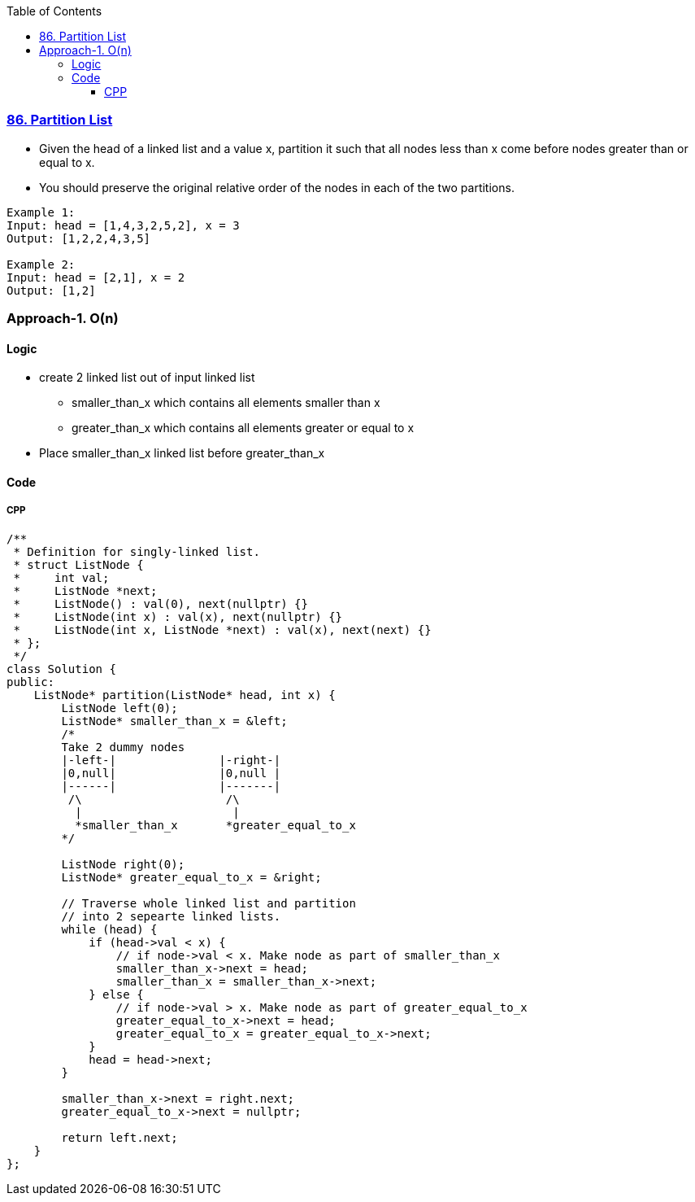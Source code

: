 :toc:
:toclevels: 6

=== link:https://leetcode.com/problems/partition-list/[86. Partition List]
* Given the head of a linked list and a value x, partition it such that all nodes less than x come before nodes greater than or equal to x.
* You should preserve the original relative order of the nodes in each of the two partitions.
```c
Example 1:
Input: head = [1,4,3,2,5,2], x = 3
Output: [1,2,2,4,3,5]

Example 2:
Input: head = [2,1], x = 2
Output: [1,2]
```

=== Approach-1. O(n)
==== Logic
* create 2 linked list out of input linked list
** smaller_than_x which contains all elements smaller than x
** greater_than_x which contains all elements greater or equal to x
* Place smaller_than_x linked list before greater_than_x

==== Code
===== CPP
```cpp
/**
 * Definition for singly-linked list.
 * struct ListNode {
 *     int val;
 *     ListNode *next;
 *     ListNode() : val(0), next(nullptr) {}
 *     ListNode(int x) : val(x), next(nullptr) {}
 *     ListNode(int x, ListNode *next) : val(x), next(next) {}
 * };
 */
class Solution {
public:
    ListNode* partition(ListNode* head, int x) {
        ListNode left(0);
        ListNode* smaller_than_x = &left;
        /*
        Take 2 dummy nodes 
        |-left-|               |-right-|
        |0,null|               |0,null |
        |------|               |-------|
         /\                     /\
          |                      |
          *smaller_than_x       *greater_equal_to_x
        */
        
        ListNode right(0);
        ListNode* greater_equal_to_x = &right;

        // Traverse whole linked list and partition
        // into 2 sepearte linked lists.
        while (head) {
            if (head->val < x) {
                // if node->val < x. Make node as part of smaller_than_x 
                smaller_than_x->next = head;
                smaller_than_x = smaller_than_x->next;
            } else {
                // if node->val > x. Make node as part of greater_equal_to_x
                greater_equal_to_x->next = head;
                greater_equal_to_x = greater_equal_to_x->next;
            }
            head = head->next;
        }
        
        smaller_than_x->next = right.next;
        greater_equal_to_x->next = nullptr;
        
        return left.next;
    }
};

```
